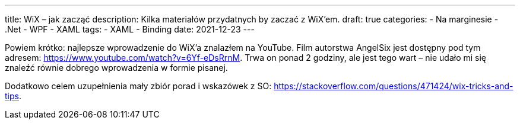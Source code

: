 ---
title: WiX – jak zacząć
description: Kilka materiałów przydatnych by zaczać z WiX'em.
draft: true
categories:
    - Na marginesie
    - .Net
    - WPF
    - XAML
tags:
    - XAML
    - Binding
date: 2021-12-23
---

Powiem krótko: najlepsze wprowadzenie do WiX'a znalazłem na YouTube. 
Film autorstwa AngelSix jest dostępny pod tym adresem: https://www.youtube.com/watch?v=6Yf-eDsRrnM. 
Trwa on ponad 2 godziny, ale jest tego wart – nie udało mi się znaleźć równie dobrego wprowadzenia w formie pisanej. 

Dodatkowo celem uzupełnienia mały zbiór porad i wskazówek z SO: https://stackoverflow.com/questions/471424/wix-tricks-and-tips. 